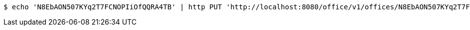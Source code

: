 [source,bash]
----
$ echo 'N8EbAON507KYq2T7FCNOPIiOfQQRA4TB' | http PUT 'http://localhost:8080/office/v1/offices/N8EbAON507KYq2T7FCNOPIiOfQQRA4TB/address' 'Content-Type:application/json' 'Accept:application/json'
----